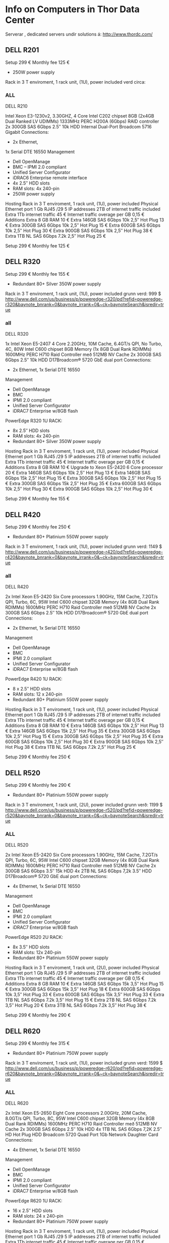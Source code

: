 * Info on Computers in Thor Data Center
Serverar , dedicated servers undir solutions á:
http://www.thordc.com/
** DELL R201

Setup 299 €
Monthly fee 125 €
- 250W power supply
Rack in 3 T enviroment, 1 rack unit, (1U), power included 
verd circa:

*** ALL

DELL R210

Intel Xeon E3-1230v2, 3.30GHZ, 4 Core
Intel C202 chipset
8GB
(2x4GB Dual Ranked LV UDIMMs) 1333MHz
PERC H200A (6Gbps) RAID
controller
2x 300GB SAS 6Gbps 2.5″ 10k HDD
Internal Dual-Port Broadcom
5716 Gigabit
Connections:
- 2x Ethernet,
1x Serial DTE 16550
Management
- Dell OpenManage
- BMC – IPMI 2.0 compliant
- Unified Server Configurator
- iDRAC6 Enterprise remote interface
- 4x 2.5″ HDD slots
- RAM slots: 4x 240-pin
- 250W power supply
  
Hosting
Rack in 3 T enviroment, 1 rack unit, (1U), power included 
Physical Ethernet port 1 Gb RJ45 
/29 5 IP addresses 
2TB of internet traffic included 
Extra 1Tb internet traffic 45 €
Internet traffic overage per GB 0,15 €
Additions
Extra 8 GB RAM 10 €
Extra 146GB SAS 6Gbps 10k 2,5″ Hot Plug 13 €
Extra 300GB SAS 6Gbps 10k 2,5″ Hot Plug 15 €
Extra 600GB SAS 6Gbps 10k 2,5″ Hot Plug 30 €
Extra 900GB SAS 6Gbps 10k 2,5″ Hot Plug 38 €
Extra 1TB NL SAS 6Gbps 7.2k 2,5″ Hot Plug 25 €

Setup 299 €
Monthly fee 125 €



** DELL R320

Setup 299 €
Monthly fee 155 €
- Redundant 80+ Silver 350W power supply
Rack in 3 T enviroment, 1 rack unit, (1U), power included 
grunn verd: 999 $
http://www.dell.com/us/business/p/poweredge-r320/pd?refid=poweredge-r320&baynote_bnrank=0&baynote_irrank=0&~ck=baynoteSearch&isredir=true


*** all

DELL R320

1x Intel Xeon E5-2407 4 Core
2.20GHz, 10M Cache, 6.4GT/s QPI, No Turbo, 4C, 80W
Intel C600 chipset
8GB Memory (1x 8GB Dual Rank RDIMMs) 1600MHz
PERC H710 Raid Controller með 512MB NV Cache
2x 300GB SAS 6Gbps 2.5″ 10k HDD
D17Broadcom® 5720 GbE dual port
Connections:
- 2x Ethernet, 1x Serial DTE 16550
Management
- Dell OpenManage
- BMC
- IPMI 2.0 compliant
- Unified Server Configurator
- iDRAC7 Enterprise w/8GB flash
PowerEdge R320 1U RACK:
- 8x 2.5″ HDD slots
- RAM slots: 4x 240-pin
- Redundant 80+ Silver 350W power supply
  
Hosting
Rack in 3 T enviroment, 1 rack unit, (1U), power included 
Physical Ethernet port 1 Gb RJ45 
/29 5 IP addresses 
2TB of internet traffic included 
Extra 1Tb internet traffic 45 €
Internet traffic overage per GB 0,15 €
Additions
Extra 8 GB RAM 10 €
Upgrade to Xeon E5-2420 6 Core processor 20 €
Extra 146GB SAS 6Gbps 10k 2,5″ Hot Plug 13 €
Extra 146GB SAS 6Gbps 15k 2,5″ Hot Plug 15 €
Extra 300GB SAS 6Gbps 10k 2,5″ Hot Plug 15 €
Extra 300GB SAS 6Gbps 15k 2,5″ Hot Plug 35 €
Extra 600GB SAS 6Gbps 10k 2,5″ Hot Plug 30 €
Extra 900GB SAS 6Gbps 10k 2,5″ Hot Plug 30 €

Setup 299 €
Monthly fee 155 €



** DELL R420

Setup 299 €
Monthly fee 250 €
- Redundant 80+ Platinium 550W power supply
Rack in 3 T enviroment, 1 rack unit, (1U), power included 
grunn verd: 1149 $
http://www.dell.com/us/business/p/poweredge-r420/pd?refid=poweredge-r420&baynote_bnrank=0&baynote_irrank=0&~ck=baynoteSearch&isredir=true

*** all

DELL R420

2x Intel Xeon E5-2420 Six Core processors
1.90GHz, 15M Cache, 7.2GT/s QPI, Turbo, 6C, 95W
Intel C600 chipset
32GB Memory (4x 8GB Dual Rank RDIMMs) 1600MHz
PERC H710 Raid Controller með 512MB NV Cache
2x 300GB SAS 6Gbps 2.5″ 10k HDD
D17Broadcom® 5720 GbE dual port
Connections:
- 2x Ethernet, 1x Serial DTE 16550
Management
- Dell OpenManage
- BMC
- IPMI 2.0 compliant
- Unified Server Configurator
- iDRAC7 Enterprise w/8GB flash
PowerEdge R420 1U RACK:
- 8 x 2.5″ HDD slots
- RAM slots: 12 x 240-pin
- Redundant 80+ Platinium 550W power supply
  
Hosting
Rack in 3 T enviroment, 1 rack unit, (1U), power included 
Physical Ethernet port 1 Gb RJ45 
/29 5 IP addresses 
2TB of internet traffic included 
Extra 1Tb internet traffic 45 €
Internet traffic overage per GB 0,15 €
Additions
Extra 8 GB RAM 10 €
Extra 146GB SAS 6Gbps 10k 2,5″ Hot Plug 13 €
Extra 146GB SAS 6Gbps 15k 2,5″ Hot Plug 35 €
Extra 300GB SAS 6Gbps 10k 2,5″ Hot Plug 15 €
Extra 300GB SAS 6Gbps 15k 2,5″ Hot Plug 35 €
Extra 600GB SAS 6Gbps 10k 2,5″ Hot Plug 30 €
Extra 900GB SAS 6Gbps 10k 2,5″ Hot Plug 38 €
Extra 1TB NL SAS 6Gbps 7.2k 2,5″ Hot Plug 25 €

Setup 299 €
Monthly fee 250 €



** DELL R520

Setup 299 €
Monthly fee 290 €
- Redundant 80+ Platinium 550W power supply
Rack in 3 T enviroment, 1 rack unit, (2U), power included 
grunn verð: 1199 $
http://www.dell.com/us/business/p/poweredge-r520/pd?refid=poweredge-r520&baynote_bnrank=0&baynote_irrank=0&~ck=baynoteSearch&isredir=true

*** ALL

DELL R520

2x Intel Xeon E5-2420 Six Core processors
1.90GHz, 15M Cache, 7.2GT/s QPI, Turbo, 6C, 95W
Intel C600 chipset
32GB Memory (4x 8GB Dual Rank RDIMMs) 1600MHz
PERC H710 Raid Controller með 512MB NV Cache
2x 300GB SAS 6Gbps 3.5″ 15k HDD
4x 2TB NL SAS 6Gbps 7,2k 3.5″ HDD
D17Broadcom® 5720 GbE dual port
Connections:
- 4x Ethernet, 1x Serial DTE 16550
Management
- Dell OpenManage
- BMC
- IPMI 2.0 compliant
- Unified Server Configurator
- iDRAC7 Enterprise w/8GB flash
PowerEdge R520 2U RACK:
- 8x 3.5″ HDD slots
- RAM slots: 12x 240-pin
- Redundant 80+ Platinium 550W power supply
  
Hosting
Rack in 3 T enviroment, 1 rack unit, (2U), power included 
Physical Ethernet port 1 Gb RJ45 
/29 5 IP addresses 
2TB of internet traffic included 
Extra 1Tb internet traffic 45 €
Internet traffic overage per GB 0,15 €
Additions
Extra 8 GB RAM 10 €
Extra 146GB SAS 6Gbps 15k 3,5″ Hot Plug 15 €
Extra 300GB SAS 6Gbps 15k 3,5″ Hot Plug 18 €
Extra 600GB SAS 6Gbps 10k 3,5″ Hot Plug 33 €
Extra 600GB SAS 6Gbps 15k 3,5″ Hot Plug 33 €
Extra 1TB NL SAS 6Gbps 7.2k 3,5″ Hot Plug 15 €
Extra 2TB NL SAS 6Gbps 7.2k 3,5″ Hot Plug 20 €
Extra 3TB NL SAS 6Gbps 7.2k 3,5″ Hot Plug 38 €

Setup 299 €
Monthly fee 290 €



** DELL R620

Setup 299 €
Monthly fee 315 €
- Redundant 80+ Platinium 750W power supply
Rack in 3 T enviroment, 1 rack unit, (1U), power included 
grunn verd: 1599 $
http://www.dell.com/us/business/p/poweredge-r620/pd?refid=poweredge-r620&baynote_bnrank=0&baynote_irrank=0&~ck=baynoteSearch&isredir=true

*** ALL

DELL R620

2x Intel Xeon E5-2650 Eight Core processors
2.00GHz, 20M Cache, 8.0GT/s QPI, Turbo, 8C, 95W
Intel C600 chipset
32GB Memory (4x 8GB Dual Rank RDIMMs) 1600MHz
PERC H710 Raid Controller með 512MB NV Cache
2x 300GB SAS 6Gbps 2.5″ 10k HDD
4x 1TB NL SAS 6Gbps 7,2K 2.5″ HD Hot Plug HDD
Broadcom 5720 Quad Port 1Gb Network Daughter Card
Connections:
- 4x Ethernet, 1x Serial DTE 16550
Management
- Dell OpenManage
- BMC
- IPMI 2.0 compliant
- Unified Server Configurator
- iDRAC7 Enterprise w/8GB flash
PowerEdge R620 1U RACK:
- 16 x 2.5″ HDD slots
- RAM slots: 24 x 240-pin
- Redundant 80+ Platinium 750W power supply
  
Hosting
Rack in 3 T enviroment, 1 rack unit, (1U), power included 
Physical Ethernet port 1 Gb RJ45 
/29 5 IP addresses 
2TB of internet traffic included 
Extra 1Tb internet traffic 45 €
Internet traffic overage per GB 0,15 €
Additions
Extra 8 GB RAM 10 €
Extra 146GB SAS 6Gbps 10k 2,5″ Hot Plug 13 €
Extra 146GB SAS 6Gbps 15k 2,5″ Hot Plug 15 €
Extra 300GB SAS 6Gbps 10k 2,5″ Hot Plug 15 €
Extra 300GB SAS 6Gbps 15k 2,5″ Hot Plug 35 €
Extra 600GB SAS 6Gbps 10k 2,5″ Hot Plug 30 €
Extra 900GB SAS 6Gbps 10k 2,5″ Hot Plug 38 €
Extra 1TB NL SAS 6Gbps 7.2k 2,5″ Hot Plug 25 €

Setup 299 €
Monthly fee 315 €



** DELL R720

Setup 299 €
Monthly fee 380 €
- Redundant 80+ Platinium 550W power supply
Rack in 3 T enviroment, 1 rack unit, (2U), power included 
grun verd: 1549 $
http://www.dell.com/us/business/p/poweredge-r720/pd?refid=poweredge-r720&baynote_bnrank=1&baynote_irrank=0&~ck=baynoteSearch&isredir=true


*** all
DELL R720



2x Intel Xeon E5-2420 Six Core processors
1.90GHz, 15M Cache, 7.2GT/s QPI, Turbo, 6C, 95W
Intel C600 chipset
32GB Memory (4x 8GB Dual Rank RDIMMs) 1600MHz
PERC H710 Raid Controller með 512MB NV Cache
2x 300GB SAS 6Gbps 3.5″ 15k HDD
4x 2TB NL SAS 6Gbps 7,2k 3.5″ HDD
D17Broadcom® 5720 GbE dual port
Connections:
- 4x Ethernet, 1x Serial DTE 16550
Management
- Dell OpenManage
- BMC
- IPMI 2.0 compliant
- Unified Server Configurator
- iDRAC7 Enterprise w/8GB flash
PowerEdge R720 2U RACK:
- 8 x 3.5″ HDD slots
- 16 x 2.5″ HDD slots
- RAM slots: 24 x 240-pin
- Redundant 80+ Platinium 550W power supply
  
Hosting
Rack in 3 T enviroment, 1 rack unit, (2U), power included 
Physical Ethernet port 1 Gb RJ45 
/29 5 IP addresses 
2TB of internet traffic included 
Extra 1Tb internet traffic 45 €
Internet traffic overage per GB 0,15 €
Additions
Extra 8 GB RAM 10 €
Extra 146GB SAS 6Gbps 10k 2,5″ Hot Plug 13 €
Extra 146GB SAS 6Gbps 15k 2,5″ Hot Plug 15 €
Extra 300GB SAS 6Gbps 10k 2,5″ Hot Plug 15 €
Extra 300GB SAS 6Gbps 15k 2,5″ Hot Plug 35 €
Extra 600GB SAS 6Gbps 10k 2,5″ Hot Plug 30 €
Extra 900GB SAS 6Gbps 10k 2,5″ Hot Plug 38 €
Extra 1TB NL SAS 6Gbps 7.2k 2,5″ Hot Plug 25 €
Extra 146GB SAS 6Gbps 15k 3,5″ Hot Plug 15 €
Extra 300GB SAS 6Gbps 15k 3,5″ Hot Plug 18 €
Extra 600GB SAS 6Gbps 10k 3,5″ Hot Plug 33 €
Extra 600GB SAS 6Gbps 15k 3,5″ Hot Plug 33 €
Extra 1TB NL SAS 6Gbps 7.2k 3,5″ Hot Plug 15 €
Extra 2TB NL SAS 6Gbps 7.2k 3,5″ Hot Plug 20 €
Extra 3TB NL SAS 6Gbps 7.2k 3,5″ Hot Plug 38 €
Setup 299 €
Monthly fee 380 €




